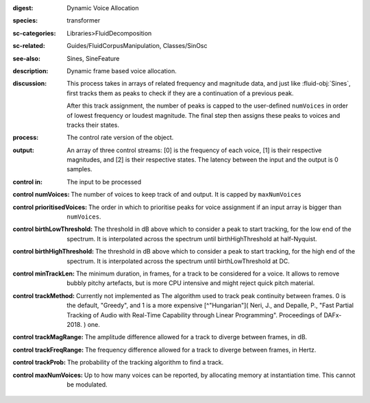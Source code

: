 :digest: Dynamic Voice Allocation
:species: transformer
:sc-categories: Libraries>FluidDecomposition
:sc-related: Guides/FluidCorpusManipulation, Classes/SinOsc
:see-also: Sines, SineFeature
:description: Dynamic frame based voice allocation.
:discussion: 
   This process takes in arrays of related frequency and magnitude data, and just like :fluid-obj:`Sines`, first tracks them as peaks to check if they are a continuation of a previous peak.

   After this track assignment, the number of peaks is capped to the user-defined ``numVoices`` in order of lowest frequency or loudest magnitude. The final step then assigns these peaks to voices and tracks their states.

:process: The control rate version of the object.
:output: An array of three control streams: [0] is the frequency of each voice, [1] is their respective magnitudes, and [2] is their respective states. The latency between the input and the output is 0 samples.


:control in:

   The input to be processed

:control numVoices:
   
   The number of voices to keep track of and output. It is capped by ``maxNumVoices``

:control prioritisedVoices:

   The order in which to prioritise peaks for voice assignment if an input array is bigger than ``numVoices``.

:control birthLowThreshold:

   The threshold in dB above which to consider a peak to start tracking, for the low end of the spectrum. It is interpolated across the spectrum until birthHighThreshold at half-Nyquist.

:control birthHighThreshold:

   The threshold in dB above which to consider a peak to start tracking, for the high end of the spectrum. It is interpolated across the spectrum until birthLowThreshold at DC.

:control minTrackLen:

   The minimum duration, in frames, for a track to be considered for a voice. It allows to remove bubbly pitchy artefacts, but is more CPU intensive and might reject quick pitch material.

:control trackMethod:

   Currently not implemented as 
   The algorithm used to track peak continuity between frames. 0 is the default, "Greedy", and 1 is a more expensive [^"Hungarian"]( Neri, J., and Depalle, P., "Fast Partial Tracking of Audio with Real-Time Capability through Linear Programming". Proceedings of DAFx-2018. ) one.

:control trackMagRange:

   The amplitude difference allowed for a track to diverge between frames, in dB.

:control trackFreqRange:

   The frequency difference allowed for a track to diverge between frames, in Hertz.

:control trackProb:

   The probability of the tracking algorithm to find a track.

:control maxNumVoices:

   Up to how many voices can be reported, by allocating memory at instantiation time. This cannot be modulated.
